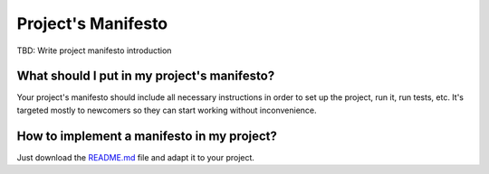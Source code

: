 Project's Manifesto
-------------------

TBD: Write project manifesto introduction

What should I put in my project's manifesto?
============================================
Your project's manifesto should include all necessary instructions in order to
set up the project, run it, run tests, etc. It's targeted mostly to newcomers
so they can start working without inconvenience.

How to implement a manifesto in my project?
===========================================

Just download the `README.md <./README.md>`__ file and adapt it to your project.
